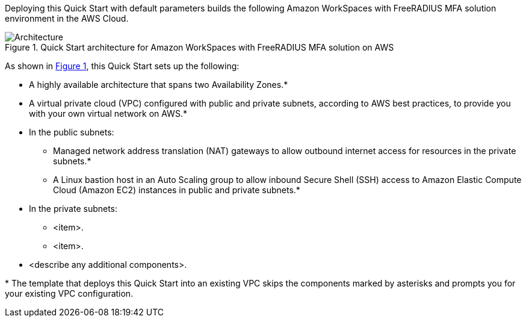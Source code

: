 :xrefstyle: short

Deploying this Quick Start with default parameters builds the following Amazon WorkSpaces with FreeRADIUS MFA solution environment in the
AWS Cloud.

// Replace this example diagram with your own. Follow our wiki guidelines: https://w.amazon.com/bin/view/AWS_Quick_Starts/Process_for_PSAs/#HPrepareyourarchitecturediagram. Upload your source PowerPoint file to the GitHub {deployment name}/docs/images/ directory in its repository.

[#architecture1]
.Quick Start architecture for Amazon WorkSpaces with FreeRADIUS MFA solution on AWS
image::../images/MFA-EnabledWorkSpaceSelf-ManagedAD.png[Architecture]

// image::../docs/deployment_guide/images/MFA-EnabledWorkSpaceSelf-ManagedAD.png[Architecture]



As shown in <<architecture1>>, this Quick Start sets up the following:

* A highly available architecture that spans two Availability Zones.*
* A virtual private cloud (VPC) configured with public and private subnets, according to AWS
best practices, to provide you with your own virtual network on AWS.*
* In the public subnets:
** Managed network address translation (NAT) gateways to allow outbound
internet access for resources in the private subnets.*
** A Linux bastion host in an Auto Scaling group to allow inbound Secure
Shell (SSH) access to Amazon Elastic Compute Cloud (Amazon EC2) instances in public and private subnets.*
* In the private subnets:
** <item>.
** <item>.
// Add bullet points for any additional components that are included in the deployment. Ensure that the additional components are shown in the architecture diagram. End each bullet with a period.
* <describe any additional components>.

[.small]#* The template that deploys this Quick Start into an existing VPC skips the components marked by asterisks and prompts you for your existing VPC configuration.#
